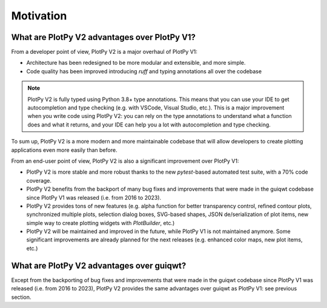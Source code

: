 .. _motivation:

Motivation
==========

What are PlotPy V2 advantages over PlotPy V1?
---------------------------------------------

From a developer point of view, PlotPy V2 is a major overhaul of PlotPy V1:

* Architecture has been redesigned to be more modular and extensible, and more simple.
* Code quality has been improved introducing `ruff` and typing annotations
  all over the codebase

.. note::
    PlotPy V2 is fully typed using Python 3.8+ type annotations.
    This means that you can use your IDE to get autocompletion and type checking
    (e.g. with VSCode, Visual Studio, etc.).
    This is a major improvement when you write code using PlotPy V2:
    you can rely on the type annotations to understand what a function does
    and what it returns, and your IDE can help you a lot with autocompletion
    and type checking.

To sum up, PlotPy V2 is a more modern and more maintainable codebase that will
allow developers to create plotting applications even more easily than before.

From an end-user point of view, PlotPy V2 is also a significant improvement over
PlotPy V1:

* PlotPy V2 is more stable and more robust thanks to the new `pytest`-based
  automated test suite, with a 70% code coverage.

* PlotPy V2 benefits from the backport of many bug fixes and improvements
  that were made in the guiqwt codebase since PlotPy V1 was released (i.e. from
  2016 to 2023).

* PlotPy V2 provides tons of new features (e.g. alpha function for better transparency
  control, refined contour plots, synchronized multiple plots, selection dialog boxes,
  SVG-based shapes, JSON de/serialization of plot items, new simple way to create
  plotting widgets with `PlotBuilder`, etc.)

* PlotPy V2 will be maintained and improved in the future, while PlotPy V1 is not
  maintained anymore. Some significant improvements are already planned for the
  next releases (e.g. enhanced color maps, new plot items, etc.)

What are PlotPy V2 advantages over guiqwt?
------------------------------------------

Except from the backporting of bug fixes and improvements that were made in the
guiqwt codebase since PlotPy V1 was released (i.e. from 2016 to 2023), PlotPy V2
provides the same advantages over guiqwt as PlotPy V1: see previous section.